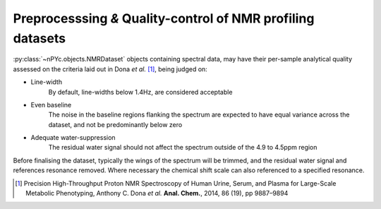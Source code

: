 Preprocesssing *&* Quality-control of NMR profiling datasets
------------------------------------------------------------

:py:class:`~nPYc.objects.NMRDataset` objects containing spectral data, may have their per-sample analytical quality assessed on the criteria laid out in Dona *et al.* [#]_, being judged on:

* Line-width
	By default, line-widths below 1.4\ Hz, are considered acceptable
* Even baseline
	The noise in the baseline regions flanking the spectrum are expected to have equal variance across the dataset, and not be predominantly below zero
* Adequate water-suppression
	The residual water signal should not affect the spectrum outside of the 4.9 to 4.5\ ppm region

Before finalising the dataset, typically the wings of the spectrum will be trimmed, and the residual water signal and references resonance removed. Where necessary the chemical shift scale can also referenced to a specified resonance.

.. [#] Precision High-Throughput Proton NMR Spectroscopy of Human Urine, Serum, and Plasma for Large-Scale Metabolic Phenotyping, Anthony C. Dona *et al.* **Anal. Chem.**, 2014, 86 (19), pp 9887–9894
